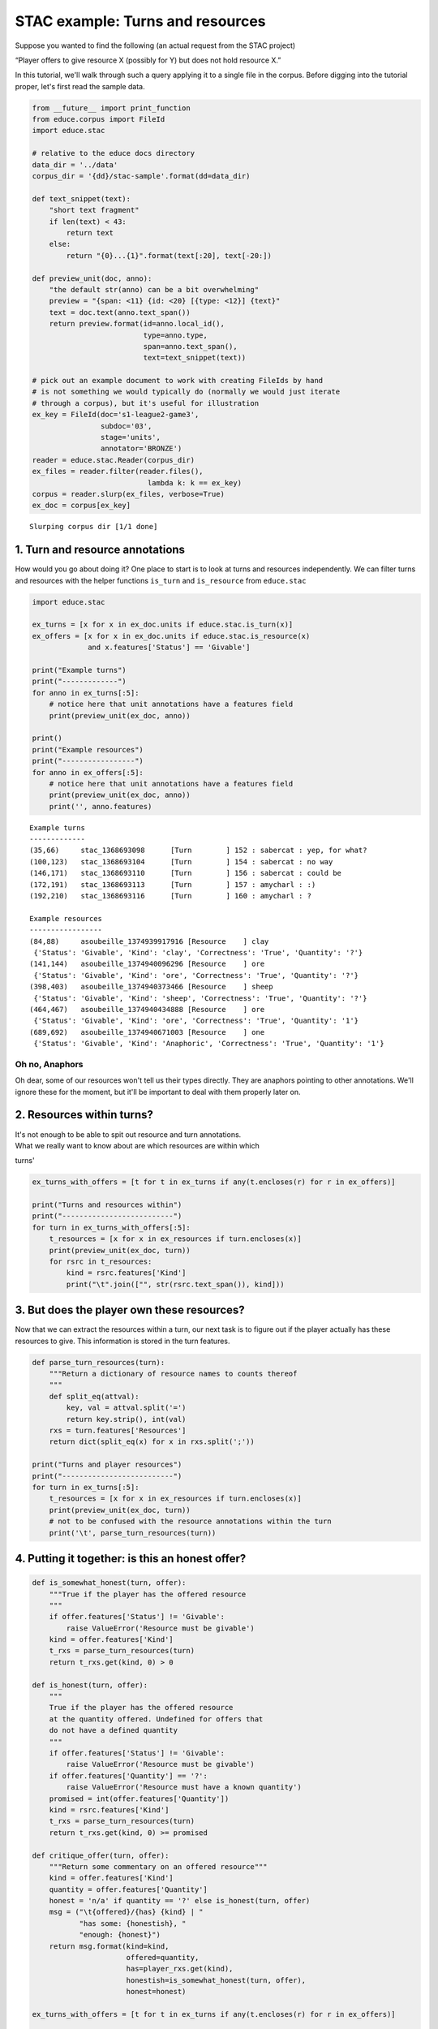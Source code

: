 
STAC example: Turns and resources
=================================

Suppose you wanted to find the following (an actual request from the
STAC project)

“Player offers to give resource X (possibly for Y) but does not hold
resource X.”

In this tutorial, we'll walk through such a query applying it to a
single file in the corpus. Before digging into the tutorial proper,
let's first read the sample data.

.. code:: python

    from __future__ import print_function
    from educe.corpus import FileId
    import educe.stac
    
    # relative to the educe docs directory
    data_dir = '../data'
    corpus_dir = '{dd}/stac-sample'.format(dd=data_dir)
    
    def text_snippet(text):
        "short text fragment"
        if len(text) < 43:
            return text
        else:
            return "{0}...{1}".format(text[:20], text[-20:])
        
    def preview_unit(doc, anno):
        "the default str(anno) can be a bit overwhelming"
        preview = "{span: <11} {id: <20} [{type: <12}] {text}"
        text = doc.text(anno.text_span())
        return preview.format(id=anno.local_id(),
                              type=anno.type,
                              span=anno.text_span(),
                              text=text_snippet(text))
    
    # pick out an example document to work with creating FileIds by hand
    # is not something we would typically do (normally we would just iterate
    # through a corpus), but it's useful for illustration
    ex_key = FileId(doc='s1-league2-game3',
                    subdoc='03',
                    stage='units',
                    annotator='BRONZE')
    reader = educe.stac.Reader(corpus_dir)
    ex_files = reader.filter(reader.files(),
                               lambda k: k == ex_key)
    corpus = reader.slurp(ex_files, verbose=True)
    ex_doc = corpus[ex_key]


.. parsed-literal::

    Slurping corpus dir [1/1 done]


1. Turn and resource annotations
--------------------------------

How would you go about doing it? One place to start is to look at turns
and resources independently. We can filter turns and resources with the
helper functions ``is_turn`` and ``is_resource`` from ``educe.stac``

.. code:: python

    import educe.stac
    
    ex_turns = [x for x in ex_doc.units if educe.stac.is_turn(x)]
    ex_offers = [x for x in ex_doc.units if educe.stac.is_resource(x)
                 and x.features['Status'] == 'Givable']
    
    print("Example turns")
    print("-------------")
    for anno in ex_turns[:5]:
        # notice here that unit annotations have a features field
        print(preview_unit(ex_doc, anno))
    
    print()
    print("Example resources")
    print("-----------------")
    for anno in ex_offers[:5]:
        # notice here that unit annotations have a features field
        print(preview_unit(ex_doc, anno))
        print('', anno.features)


.. parsed-literal::

    Example turns
    -------------
    (35,66)     stac_1368693098      [Turn        ] 152 : sabercat : yep, for what?
    (100,123)   stac_1368693104      [Turn        ] 154 : sabercat : no way
    (146,171)   stac_1368693110      [Turn        ] 156 : sabercat : could be
    (172,191)   stac_1368693113      [Turn        ] 157 : amycharl : :)
    (192,210)   stac_1368693116      [Turn        ] 160 : amycharl : ?
    
    Example resources
    -----------------
    (84,88)     asoubeille_1374939917916 [Resource    ] clay
     {'Status': 'Givable', 'Kind': 'clay', 'Correctness': 'True', 'Quantity': '?'}
    (141,144)   asoubeille_1374940096296 [Resource    ] ore
     {'Status': 'Givable', 'Kind': 'ore', 'Correctness': 'True', 'Quantity': '?'}
    (398,403)   asoubeille_1374940373466 [Resource    ] sheep
     {'Status': 'Givable', 'Kind': 'sheep', 'Correctness': 'True', 'Quantity': '?'}
    (464,467)   asoubeille_1374940434888 [Resource    ] ore
     {'Status': 'Givable', 'Kind': 'ore', 'Correctness': 'True', 'Quantity': '1'}
    (689,692)   asoubeille_1374940671003 [Resource    ] one
     {'Status': 'Givable', 'Kind': 'Anaphoric', 'Correctness': 'True', 'Quantity': '1'}


Oh no, Anaphors
~~~~~~~~~~~~~~~

Oh dear, some of our resources won't tell us their types directly. They
are anaphors pointing to other annotations. We'll ignore these for the
moment, but it'll be important to deal with them properly later on.

2. Resources within turns?
--------------------------

| It's not enough to be able to spit out resource and turn annotations.
| What we really want to know about are which resources are within which
turns'

.. code:: python

    ex_turns_with_offers = [t for t in ex_turns if any(t.encloses(r) for r in ex_offers)]
    
    print("Turns and resources within")
    print("--------------------------")
    for turn in ex_turns_with_offers[:5]:
        t_resources = [x for x in ex_resources if turn.encloses(x)]
        print(preview_unit(ex_doc, turn))
        for rsrc in t_resources:
            kind = rsrc.features['Kind']
            print("\t".join(["", str(rsrc.text_span()), kind]))

3. But does the player own these resources?
-------------------------------------------

Now that we can extract the resources within a turn, our next task is to
figure out if the player actually has these resources to give. This
information is stored in the turn features.

.. code:: python

    def parse_turn_resources(turn):
        """Return a dictionary of resource names to counts thereof
        """
        def split_eq(attval):
            key, val = attval.split('=')
            return key.strip(), int(val)
        rxs = turn.features['Resources']
        return dict(split_eq(x) for x in rxs.split(';')) 
    
    print("Turns and player resources")
    print("--------------------------")
    for turn in ex_turns[:5]:
        t_resources = [x for x in ex_resources if turn.encloses(x)]
        print(preview_unit(ex_doc, turn))
        # not to be confused with the resource annotations within the turn
        print('\t', parse_turn_resources(turn))
            

4. Putting it together: is this an honest offer?
------------------------------------------------

.. code:: python

    def is_somewhat_honest(turn, offer):
        """True if the player has the offered resource 
        """
        if offer.features['Status'] != 'Givable':
            raise ValueError('Resource must be givable')
        kind = offer.features['Kind']
        t_rxs = parse_turn_resources(turn)
        return t_rxs.get(kind, 0) > 0
    
    def is_honest(turn, offer):
        """
        True if the player has the offered resource
        at the quantity offered. Undefined for offers that
        do not have a defined quantity
        """
        if offer.features['Status'] != 'Givable':
            raise ValueError('Resource must be givable')
        if offer.features['Quantity'] == '?':
            raise ValueError('Resource must have a known quantity')
        promised = int(offer.features['Quantity'])    
        kind = rsrc.features['Kind']
        t_rxs = parse_turn_resources(turn)
        return t_rxs.get(kind, 0) >= promised
    
    def critique_offer(turn, offer):
        """Return some commentary on an offered resource"""
        kind = offer.features['Kind']
        quantity = offer.features['Quantity']
        honest = 'n/a' if quantity == '?' else is_honest(turn, offer)
        msg = ("\t{offered}/{has} {kind} | "
               "has some: {honestish}, "
               "enough: {honest}")
        return msg.format(kind=kind,
                          offered=quantity,
                          has=player_rxs.get(kind),
                          honestish=is_somewhat_honest(turn, offer),
                          honest=honest)
    
    ex_turns_with_offers = [t for t in ex_turns if any(t.encloses(r) for r in ex_offers)]
    
    print("Turns and offers")
    print("----------------")
    for turn in ex_turns_with_offers[:5]:
        offers = [x for x in ex_offers if turn.encloses(x)]
        print('', preview_unit(ex_doc, turn))
        player_rxs = parse_turn_resources(turn)
        for offer in offers:
            print(critique_offer(turn, offer))


5. What about those anaphors?
-----------------------------

Anaphors are represented with 'Anaphora' relation instances. Relation
instances have a source and target connecting two unit level annotations
(here two resources). The idea here is that the anaphor would be the
source of the relation, and its antecedant is the target. We'll assume
for simplicity that resource anaphora do not form chains.

.. code:: python

    import copy
    
    resource_types = {}
    for anno in ex_doc.relations:
        if anno.type != 'Anaphora':
            continue
        resource_types[anno.source] = anno.target.features['Kind']
    
    print("Turns and offers (anaphors accounted for)")
    print("-----------------------------------------")
    for turn in ex_turns_with_offers[:5]:
        offers = [x for x in ex_offers if turn.encloses(x)]
        print('', preview_unit(ex_doc, turn))
        player_rxs = parse_turn_resources(turn)
        for offer in offers:
            if offer in resource_types:
                kind = resource_types[offer]
                offer = copy.copy(offer)
                offer.features['Kind'] = kind
            print(critique_offer(turn, offer))

Conclusion
----------

In this tutorial, we've explored a couple of basic educe concepts, which
we hope will enable you to extract some data from your discourse
corpora, namely

-  reading corpus data (and pre-filtering)
-  standoff annotations
-  searching by span enclosure, overlapping
-  working with trees
-  combining annotations from different sources

The concepts above should transfer to whatever discourse corpus you are
working with (that educe supports, or that you are prepared to supply a
reader for).
